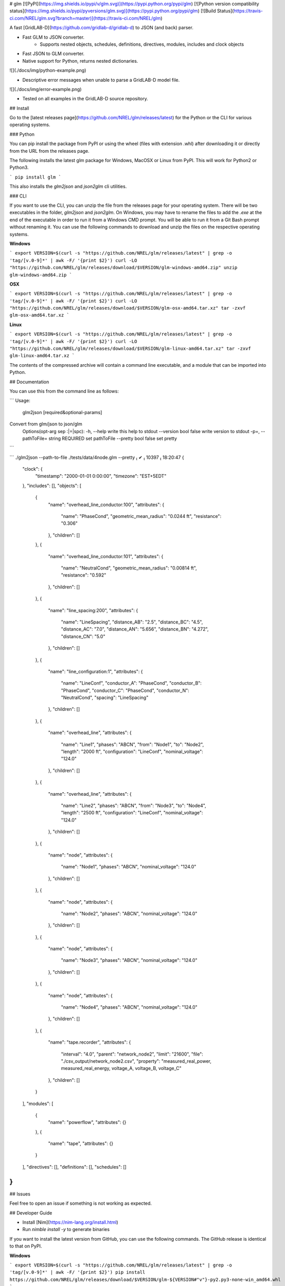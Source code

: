 # glm [![PyPI](https://img.shields.io/pypi/v/glm.svg)](https://pypi.python.org/pypi/glm) [![Python version compatibility status](https://img.shields.io/pypi/pyversions/glm.svg)](https://pypi.python.org/pypi/glm) [![Build Status](https://travis-ci.com/NREL/glm.svg?branch=master)](https://travis-ci.com/NREL/glm)

A fast [GridLAB-D](https://github.com/gridlab-d/gridlab-d) to JSON (and back) parser.

- Fast GLM to JSON converter.
    - Supports nested objects, schedules, definitions, directives, modules, includes and clock objects
- Fast JSON to GLM converter.
- Native support for Python, returns nested dictionaries.

![](./docs/img/python-example.png)

- Descriptive error messages when unable to parse a GridLAB-D model file.

![](./docs/img/error-example.png)

- Tested on all examples in the GridLAB-D source repository.

## Install

Go to the [latest releases page](https://github.com/NREL/glm/releases/latest) for the Python or the CLI for various operating systems.

### Python

You can pip install the package from PyPI or using the wheel (files with extension .whl) after downloading it or directly from the URL from the releases page.

The following installs the latest glm package for Windows, MacOSX or Linux from PyPI.
This will work for Python2 or Python3.

```
pip install glm
```

This also installs the `glm2json` and `json2glm` cli utilities.

### CLI

If you want to use the CLI, you can unzip the file from the releases page for your operating system.
There will be two executables in the folder, `glm2json` and `json2glm`.
On Windows, you may have to rename the files to add the `.exe` at the end of the executable in order to run it from a Windows CMD prompt.
You will be able to run it from a Git Bash prompt without renaming it.
You can use the following commands to download and unzip the files on the respective operating systems.

**Windows**

```
export VERSION=$(curl -s "https://github.com/NREL/glm/releases/latest" | grep -o 'tag/[v.0-9]*' | awk -F/ '{print $2}')
curl -LO "https://github.com/NREL/glm/releases/download/$VERSION/glm-windows-amd64.zip"
unzip glm-windows-amd64.zip
```

**OSX**

```
export VERSION=$(curl -s "https://github.com/NREL/glm/releases/latest" | grep -o 'tag/[v.0-9]*' | awk -F/ '{print $2}')
curl -LO "https://github.com/NREL/glm/releases/download/$VERSION/glm-osx-amd64.tar.xz"
tar -zxvf glm-osx-amd64.tar.xz
```

**Linux**

```
export VERSION=$(curl -s "https://github.com/NREL/glm/releases/latest" | grep -o 'tag/[v.0-9]*' | awk -F/ '{print $2}')
curl -LO "https://github.com/NREL/glm/releases/download/$VERSION/glm-linux-amd64.tar.xz"
tar -zxvf glm-linux-amd64.tar.xz
```

The contents of the compressed archive will contain a command line executable, and a module that can be imported into Python.

## Documentation

You can use this from the command line as follows:

```
Usage:
  glm2json [required&optional-params]
Convert from glm/json to json/glm
  Options(opt-arg sep :|=|spc):
  -h, --help                            write this help to stdout
  --version           bool    false     write version to stdout
  -p=, --pathToFile=  string  REQUIRED  set pathToFile
  --pretty            bool    false     set pretty
```

```
./glm2json --path-to-file ./tests/data/4node.glm --pretty                                                                                                                            ✔  10397  18:20:47
{
  "clock": {
    "timestamp": "2000-01-01 0:00:00",
    "timezone": "EST+5EDT"
  },
  "includes": [],
  "objects": [
    {
      "name": "overhead_line_conductor:100",
      "attributes": {
        "name": "PhaseCond",
        "geometric_mean_radius": "0.0244 ft",
        "resistance": "0.306"
      },
      "children": []
    },
    {
      "name": "overhead_line_conductor:101",
      "attributes": {
        "name": "NeutralCond",
        "geometric_mean_radius": "0.00814 ft",
        "resistance": "0.592"
      },
      "children": []
    },
    {
      "name": "line_spacing:200",
      "attributes": {
        "name": "LineSpacing",
        "distance_AB": "2.5",
        "distance_BC": "4.5",
        "distance_AC": "7.0",
        "distance_AN": "5.656",
        "distance_BN": "4.272",
        "distance_CN": "5.0"
      },
      "children": []
    },
    {
      "name": "line_configuration:1",
      "attributes": {
        "name": "LineConf",
        "conductor_A": "PhaseCond",
        "conductor_B": "PhaseCond",
        "conductor_C": "PhaseCond",
        "conductor_N": "NeutralCond",
        "spacing": "LineSpacing"
      },
      "children": []
    },
    {
      "name": "overhead_line",
      "attributes": {
        "name": "Line1",
        "phases": "ABCN",
        "from": "Node1",
        "to": "Node2",
        "length": "2000 ft",
        "configuration": "LineConf",
        "nominal_voltage": "124.0"
      },
      "children": []
    },
    {
      "name": "overhead_line",
      "attributes": {
        "name": "Line2",
        "phases": "ABCN",
        "from": "Node3",
        "to": "Node4",
        "length": "2500 ft",
        "configuration": "LineConf",
        "nominal_voltage": "124.0"
      },
      "children": []
    },
    {
      "name": "node",
      "attributes": {
        "name": "Node1",
        "phases": "ABCN",
        "nominal_voltage": "124.0"
      },
      "children": []
    },
    {
      "name": "node",
      "attributes": {
        "name": "Node2",
        "phases": "ABCN",
        "nominal_voltage": "124.0"
      },
      "children": []
    },
    {
      "name": "node",
      "attributes": {
        "name": "Node3",
        "phases": "ABCN",
        "nominal_voltage": "124.0"
      },
      "children": []
    },
    {
      "name": "node",
      "attributes": {
        "name": "Node4",
        "phases": "ABCN",
        "nominal_voltage": "124.0"
      },
      "children": []
    },
    {
      "name": "tape.recorder",
      "attributes": {
        "interval": "4.0",
        "parent": "network_node2",
        "limit": "21600",
        "file": "./csv_output/network_node2.csv",
        "property": "measured_real_power, measured_real_energy, voltage_A, voltage_B, voltage_C"
      },
      "children": []
    }
  ],
  "modules": [
    {
      "name": "powerflow",
      "attributes": {}
    },
    {
      "name": "tape",
      "attributes": {}
    }
  ],
  "directives": [],
  "definitions": [],
  "schedules": []
}
```

## Issues

Feel free to open an issue if something is not working as expected.


## Developer Guide

- Install [Nim](https://nim-lang.org/install.html)
- Run `nimble install -y` to generate binaries

If you want to install the latest version from GitHub, you can use the following commands.
The GitHub release is identical to that on PyPI.

**Windows**

```
export VERSION=$(curl -s "https://github.com/NREL/glm/releases/latest" | grep -o 'tag/[v.0-9]*' | awk -F/ '{print $2}')
pip install https://github.com/NREL/glm/releases/download/$VERSION/glm-${VERSION#"v"}-py2.py3-none-win_amd64.whl
```

**OSX**

```
export VERSION=$(curl -s "https://github.com/NREL/glm/releases/latest" | grep -o 'tag/[v.0-9]*' | awk -F/ '{print $2}')
pip install https://github.com/NREL/glm/releases/download/$VERSION/glm-${VERSION#"v"}-py2.py3-none-macosx_10_7_x86_64.whl
```

**Linux**

```
export VERSION=$(curl -s "https://github.com/NREL/glm/releases/latest" | grep -o 'tag/[v.0-9]*' | awk -F/ '{print $2}')
pip install https://github.com/NREL/glm/releases/download/$VERSION/glm-${VERSION#"v"}-py2.py3-none-manylinux1_x86_64.whl
```



